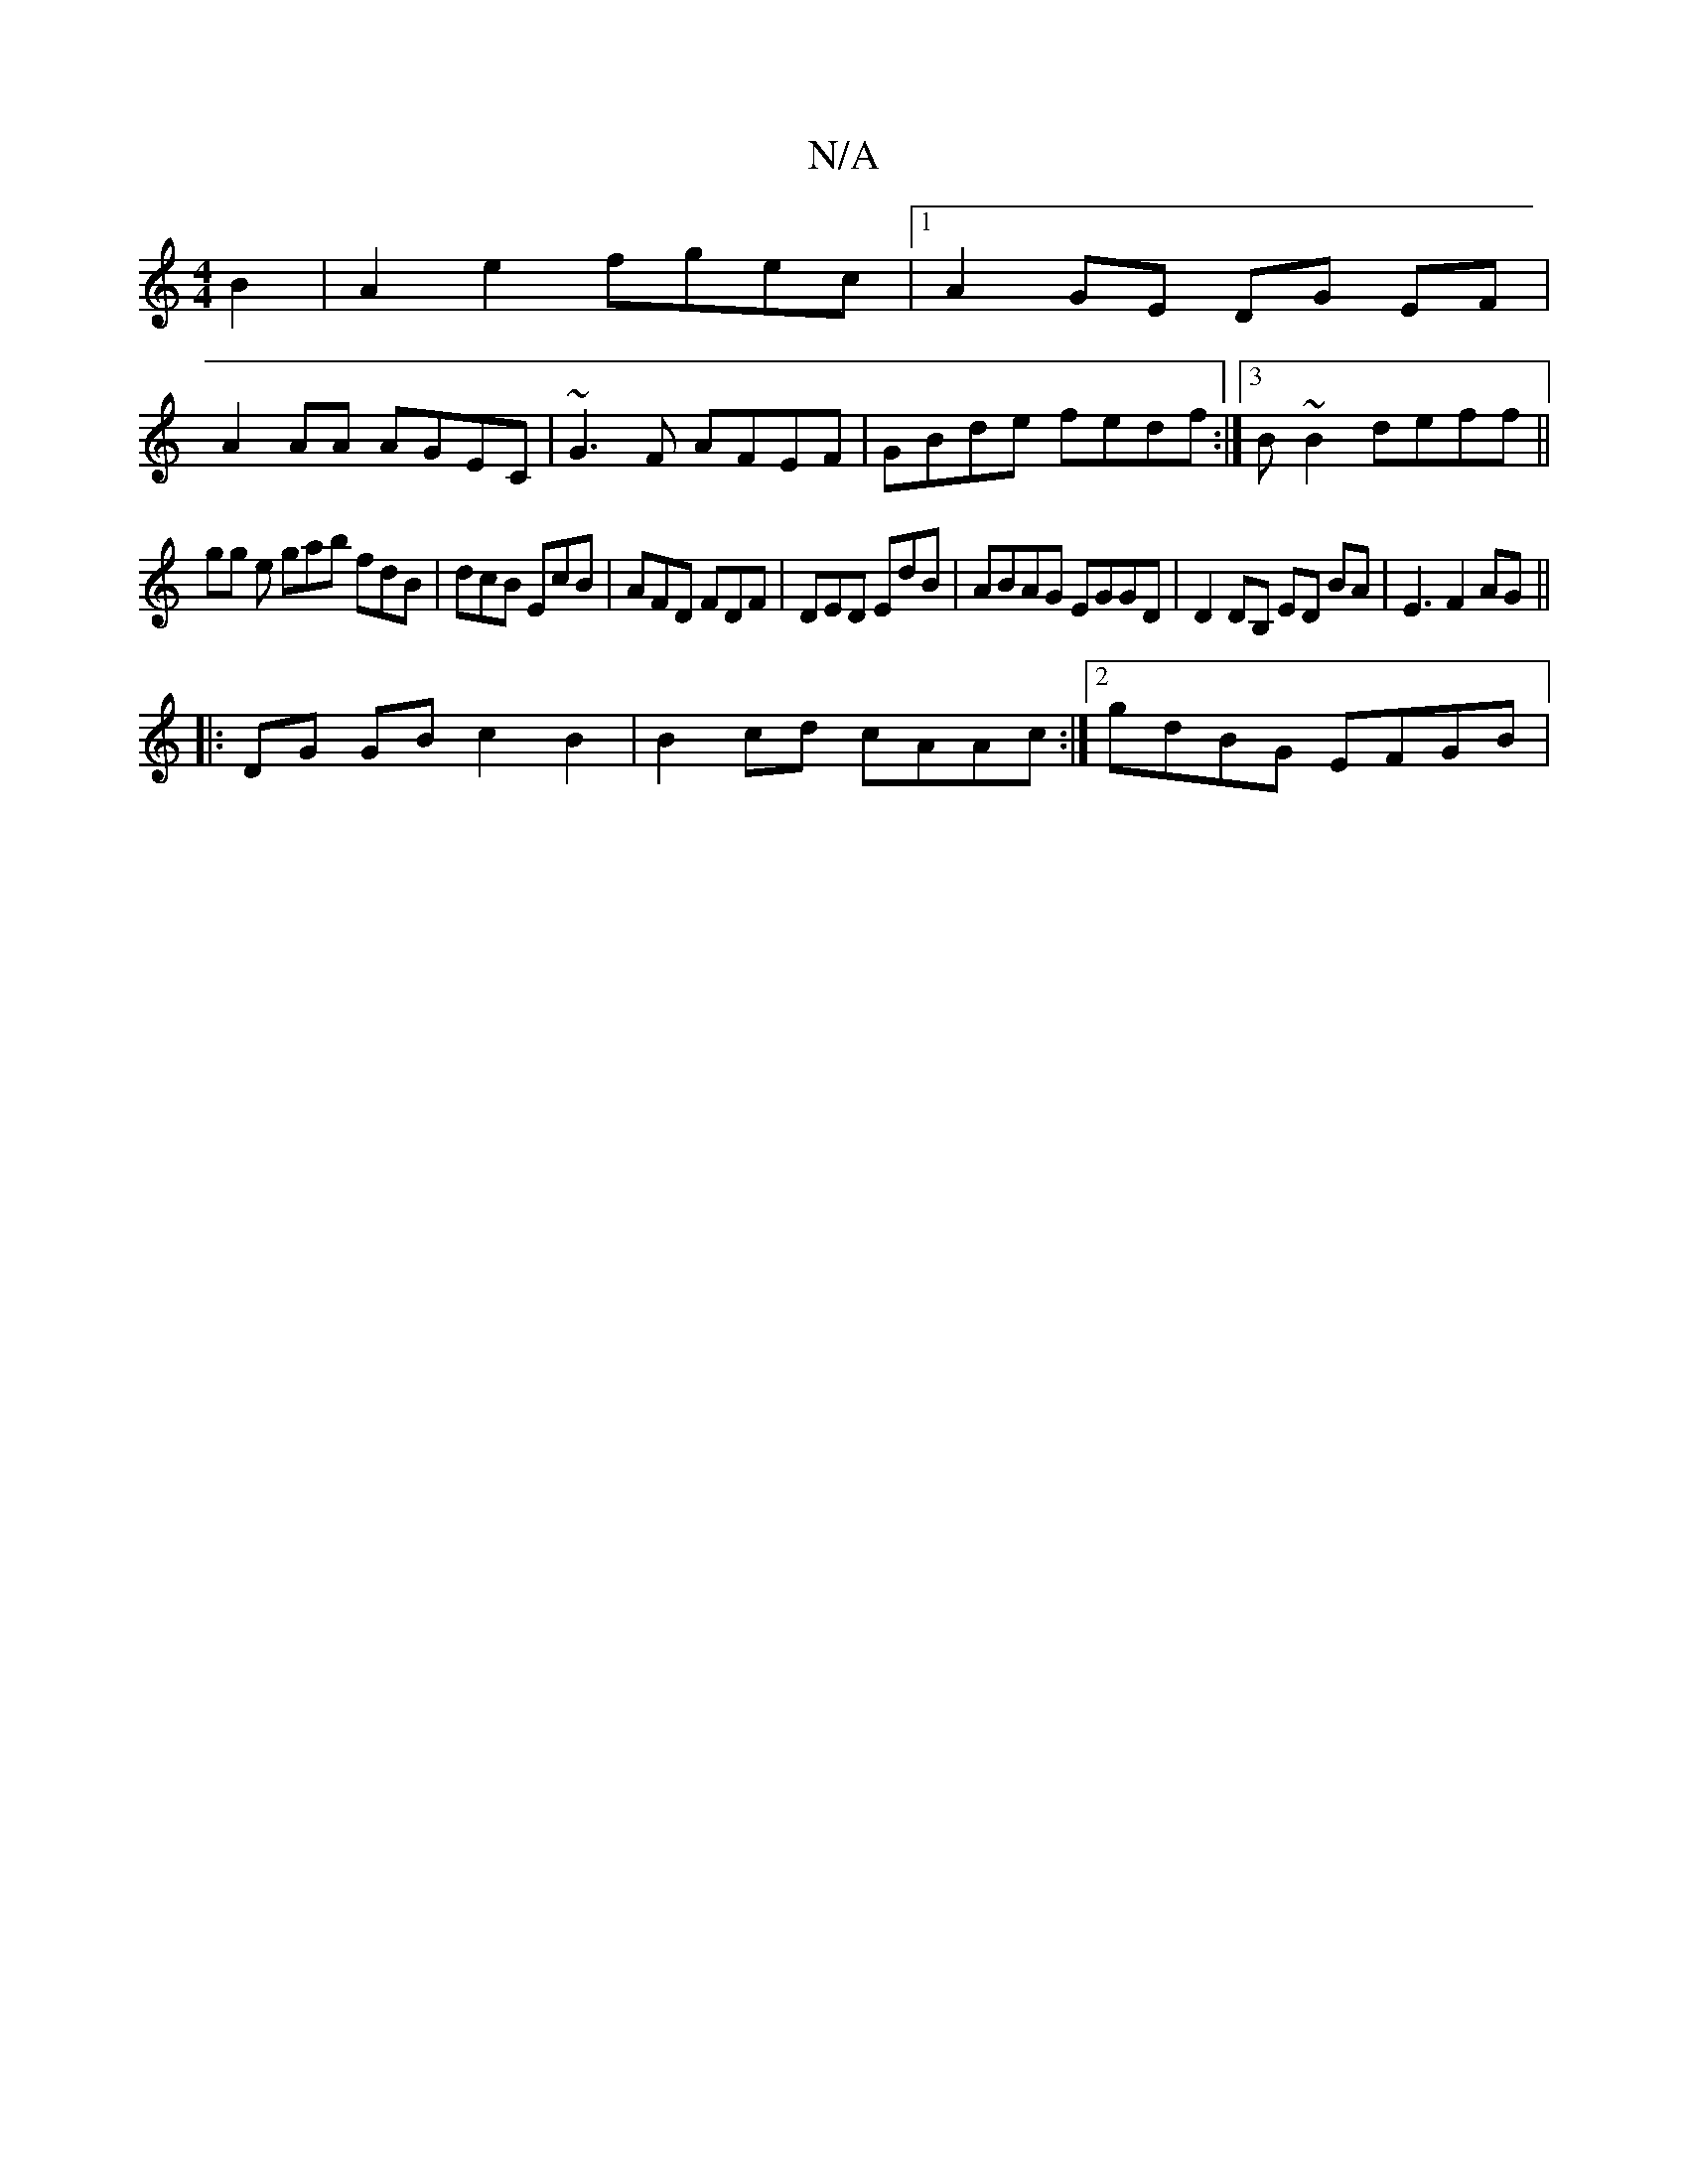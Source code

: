 X:1
T:N/A
M:4/4
R:N/A
K:Cmajor
B2| A2 e2 fgec |1 A2GE DG EF |
A2 AA AGEC | ~G3F AFEF|GBde fedf:|3 B~B2 deff ||
gg e gab fdB | dcB EcB | AFD FDF | DED EdB | ABAG EGGD | D2 DB, ED BA|E3 F2 AG ||
|:DG GB c2 B2|B2 cd cAAc:|2 gdBG EFGB|